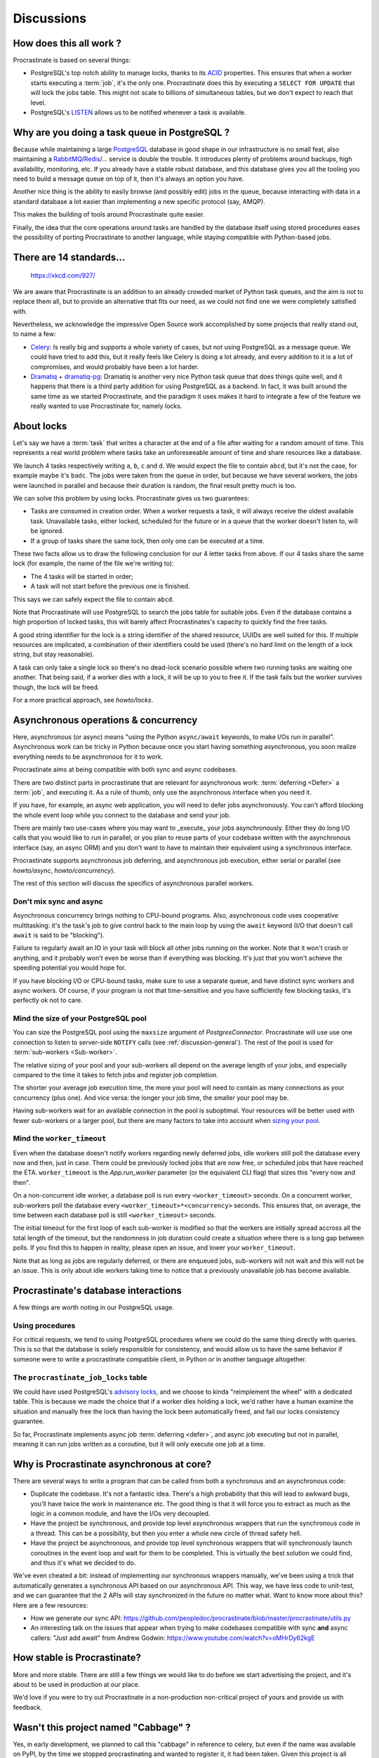 Discussions
===========

.. _discussion-general:

How does this all work ?
------------------------

Procrastinate is based on several things:

- PostgreSQL's top notch ability to manage locks, thanks to its ACID_ properties.
  This ensures that when a worker starts executing a :term:`job`, it's the only one.
  Procrastinate does this by executing a ``SELECT FOR UPDATE`` that will lock the
  jobs table. This might not scale to billions of simultaneous tables, but we don't
  expect to reach that level.
- PostgreSQL's LISTEN_ allows us to be notified whenever a task is available.

.. _ACID: https://en.wikipedia.org/wiki/ACID
.. _LISTEN: https://www.postgresql.org/docs/current/sql-listen.html

Why are you doing a task queue in PostgreSQL ?
----------------------------------------------

Because while maintaining a large PostgreSQL_ database in good shape in
our infrastructure is no small feat, also maintaining a RabbitMQ_/Redis_/...
service is double the trouble. It introduces plenty of problems around backups,
high availability, monitoring, etc. If you already have a stable robust
database, and this database gives you all the tooling you need to build
a message queue on top of it, then it's always an option you have.

Another nice thing is the ability to easily browse (and possibly edit) jobs in
the queue, because interacting with data in a standard database a lot easier
than implementing a new specific protocol (say, AMQP).

This makes the building of tools around Procrastinate quite easier.

Finally, the idea that the core operations around tasks are handled by the
database itself using stored procedures eases the possibility of porting
Procrastinate to another language, while staying compatible with Python-based jobs.

.. _PostgreSQL: https://www.postgresql.org/
.. _RabbitMQ: https://www.rabbitmq.com/
.. _Redis: https://redis.io/

There are 14 standards...
-------------------------

.. figure:: https://imgs.xkcd.com/comics/standards.png
    :alt: https://xkcd.com/927/

    https://xkcd.com/927/

We are aware that Procrastinate is an addition to an already crowded market of
Python task queues, and the aim is not to replace them all, but to provide
an alternative that fits our need, as we could not find one we were
completely satisfied with.

Nevertheless, we acknowledge the impressive Open Source work accomplished by
some projects that really stand out, to name a few:

- Celery_: Is really big and supports a whole variety of cases, but not using
  PostgreSQL as a message queue. We could have tried to add this, but it
  really feels like Celery is doing a lot already, and every addition to it is
  a lot of compromises, and would probably have been a lot harder.
- Dramatiq_ + dramatiq-pg_: Dramatiq is another very nice Python task queue
  that does things quite well, and it happens that there is a third party
  addition for using PostgreSQL as a backend. In fact, it was built around the
  same time as we started Procrastinate, and the paradigm it uses makes it hard to
  integrate a few of the feature we really wanted to use Procrastinate for, namely
  locks.


.. _Celery: https://docs.celeryproject.org
.. _Dramatiq: https://dramatiq.io/
.. _dramatiq-pg: https://pypi.org/project/dramatiq-pg/

.. _discussion-locks:

About locks
-----------

Let's say we have a :term:`task` that writes a character at the end of a file after
waiting for a random amount of time. This represents a real world problem where tasks
take an unforeseeable amount of time and share resources like a database.

We launch 4 tasks respectively writing ``a``, ``b``, ``c`` and ``d``. We would expect
the file to contain ``abcd``, but it's not the case, for example maybe it's ``badc``.
The jobs were taken from the queue in order, but because we have several workers, the
jobs were launched in parallel and because their duration is random, the final result
pretty much is too.

We can solve this problem by using locks. Procrastinate gives us two guarantees:

- Tasks are consumed in creation order. When a worker requests a task, it will always
  receive the oldest available task. Unavailable tasks, either locked, scheduled for the
  future or in a queue that the worker doesn't listen to, will be ignored.
- If a group of tasks share the same lock, then only one can be executed at a time.

These two facts allow us to draw the following conclusion for our 4 letter tasks from
above. If our 4 tasks share the same lock (for example, the name of the file we're
writing to):

- The 4 tasks will be started in order;
- A task will not start before the previous one is finished.

This says we can safely expect the file to contain ``abcd``.

Note that Procrastinate will use PostgreSQL to search the jobs table for suitable jobs.
Even if the database contains a high proportion of locked tasks, this will barely affect
Procrastinates's capacity to quickly find the free tasks.

A good string identifier for the lock is a string identifier of the shared resource,
UUIDs are well suited for this. If multiple resources are implicated, a combination of
their identifiers could be used (there's no hard limit on the length of a lock string,
but stay reasonable).

A task can only take a single lock so there's no dead-lock scenario possible where two
running tasks are waiting one another. That being said, if a worker dies with a lock, it
will be up to you to free it. If the task fails but the worker survives though, the
lock will be freed.

For a more practical approach, see `howto/locks`.

.. _discussion-async:

Asynchronous operations & concurrency
-------------------------------------

Here, asynchronous (or async) means "using the Python ``async/await`` keywords, to
make I/Os run in parallel". Asynchronous work can be tricky in Python because once you
start having something asynchronous, you soon realize everything needs to be
asynchronous for it to work.

Procrastinate aims at being compatible with both sync and async codebases.

There are two distinct parts in procrastinate that are relevant for asynchronous work:
:term:`deferring <Defer>` a :term:`job`, and executing it. As a rule of thumb, only use
the asynchronous interface when you need it.

If you have, for example, an async web application, you will need to defer jobs
asynchronously. You can't afford blocking the whole event loop while you connect to
the database and send your job.

There are mainly two use-cases where you may want to _execute_ your jobs asynchronously.
Either they do long I/O calls that you would like to run in parallel, or you plan to
reuse parts of your codebase written with the asynchronous interface (say, an async ORM)
and you don't want to have to maintain their equivalent using a synchronous interface.

Procrastinate supports asynchronous job deferring, and asynchronous job execution,
either serial or parallel (see `howto/async`, `howto/concurrency`).

The rest of this section will discuss the specifics of asynchronous parallel workers.

Don't mix sync and async
^^^^^^^^^^^^^^^^^^^^^^^^

Asynchronous concurrency brings nothing to CPU-bound programs. Also, asynchronous code
uses cooperative multitasking: it's the task's job to give control back to the main
loop by using the ``await`` keyword (I/O that doesn't call ``await`` is said to be
"blocking").

Failure to regularly await an IO in your task will block all other jobs running on the
worker. Note that it won't crash or anything, and it probably won't even be worse than
if everything was blocking. It's just that you won't achieve the speeding potential you
would hope for.

If you have blocking I/O or CPU-bound tasks, make sure to use a separate queue, and have
distinct sync workers and async workers. Of course, if your program is not that
time-sensitive and you have sufficiently few blocking tasks, it's perfectly ok not to
care.

Mind the size of your PostgreSQL pool
^^^^^^^^^^^^^^^^^^^^^^^^^^^^^^^^^^^^^

You can size the PostgreSQL pool using the ``maxsize`` argument of `PostgresConnector`.
Procrastinate will use use one connection to listen to server-side ``NOTIFY`` calls (see
:ref:`discussion-general`). The rest of the pool is used for :term:`sub-workers
<Sub-worker>`.

The relative sizing of your pool and your sub-workers all depend on the average length
of your jobs, and especially compared to the time it takes to fetch jobs and register
job completion.

The shorter your average job execution time, the more your pool will need to contain as
many connections as your concurrency (plus one). And vice versa: the longer your job
time, the smaller your pool may be.

Having sub-workers wait for an available connection in the pool is suboptimal. Your
resources will be better used with fewer sub-workers or a larger pool, but there are
many factors to take into account when `sizing your pool`__.

.. __: https://wiki.postgresql.org/wiki/Number_Of_Database_Connections

Mind the ``worker_timeout``
^^^^^^^^^^^^^^^^^^^^^^^^^^^

Even when the database doesn't notify workers regarding newly deferred jobs, idle
workers still poll the database every now and then, just in case.
There could be previously locked jobs that are now free, or scheduled jobs that have
reached the ETA. ``worker_timeout`` is the `App.run_worker` parameter (or the
equivalent CLI flag) that sizes this "every now and then".

On a non-concurrent idle worker, a database poll is run every ``<worker_timeout>``
seconds. On a concurrent worker, sub-workers poll the database every
``<worker_timeout>*<concurrency>`` seconds. This ensures that, on average, the time
between each database poll is still ``<worker_timeout>`` seconds.

The initial timeout for the first loop of each sub-worker is modified so that the
workers are initially spread accross all the total length of the timeout, but the
randomness in job duration could create a situation where there is a long gap between
polls. If you find this to happen in reality, please open an issue, and lower your
``worker_timeout``.

Note that as long as jobs are regularly deferred, or there are enqueued jobs,
sub-workers will not wait and this will not be an issue. This is only about idle
workers taking time to notice that a previously unavailable job has become available.


Procrastinate's database interactions
-------------------------------------

A few things are worth noting in our PostgreSQL usage.

Using procedures
^^^^^^^^^^^^^^^^

For critical requests, we tend to using PostgreSQL procedures where we could do the same
thing directly with queries. This is so that the database is solely responsible for
consistency, and would allow us to have the same behavior if someone were to write
a procrastinate compatible client, in Python or in another language altogether.

The ``procrastinate_job_locks`` table
^^^^^^^^^^^^^^^^^^^^^^^^^^^^^^^^^^^^^

We could have used PostgreSQL's `advisory locks`_, and we choose to kinda "reimplement
the wheel" with a dedicated table. This is because we made the choice that if a worker
dies holding a lock, we'd rather have a human examine the situation and manually free
the lock than having the lock been automatically freed, and fail our locks consistency
guarantee.

.. _`advisory locks`: https://www.postgresql.org/docs/10/explicit-locking.html#ADVISORY-LOCKS

So far, Procrastinate implements async job :term:`deferring <defer>`, and async job
executing but not in parallel, meaning it can run jobs written as a coroutine, but it
will only execute one job at a time.

Why is Procrastinate asynchronous at core?
------------------------------------------

There are several ways to write a program that can be called from both a synchronous
and an asynchronous code:

- Duplicate the codebase. It's not a fantastic idea. There's a high probability that
  this will lead to awkward bugs, you'll have twice the work in maintenance etc.
  The good thing is that it will force you to extract as much as the logic in a common
  module, and have the I/Os very decoupled.

- Have the project be synchronous, and provide top level asynchronous wrappers that
  run the synchronous code in a thread. This can be a possibility, but then you enter
  a whole new circle of thread safety hell.

- Have the project be asynchronous, and provide top level synchronous wrappers that
  will synchronously launch coroutines in the event loop and wait for them to be
  completed. This is virtually the best solution we could find, and thus it's what
  we decided to do.

We've even cheated a bit: instead of implementing our synchronous wrappers manually,
we've been using a trick that automatically generates a synchronous API based on our
asynchronous API. This way, we have less code to unit-test, and we can guarantee that
the 2 APIs will stay synchronized in the future no matter what. Want to know more about
this? Here are a few resources:

- How we generate our sync API:
  https://github.com/peopledoc/procrastinate/blob/master/procrastinate/utils.py
- An interesting talk on the issues that appear when trying to make codebases compatible
  with sync **and** async callers: "Just add await" from Andrew Godwin:
  https://www.youtube.com/watch?v=oMHrDy62kgE

How stable is Procrastinate?
----------------------------

More and more stable. There are still a few things we would like to do before we start
advertising the project, and it's about to be used in production at our place.

We'd love if you were to try out Procrastinate in a non-production non-critical
project of yours and provide us with feedback.


Wasn't this project named "Cabbage" ?
-------------------------------------

Yes, in early development, we planned to call this "cabbage" in reference to
celery, but even if the name was available on PyPI, by the time we stopped
procrastinating and wanted to register it, it had been taken. Given this project
is all about "launching jobs in an undetermined moment in the future", the new
name felt quite adapted too. Also, now you know why the project is named this way.

Thanks PeopleDoc
----------------

This project was almost entirely created by PeopleDoc employees on their
working time. Let's take this opportunity to thank PeopleDoc for funding
an Open Source projects like this!

If this makes you want to know more about this company, check our website_
or our `job offerings`_ !

.. _website: https://www.people-doc.com/
.. _`job offerings`: https://www.people-doc.com/company/careers
